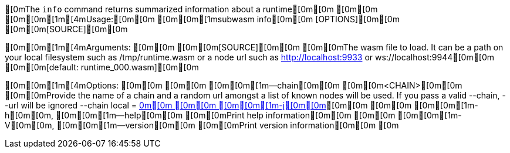 [0mThe `info` command returns summarized information about a runtime[0m[0m
[0m[0m
[0m[0m[1m[4mUsage:[0m[0m [0m[0m[1msubwasm info[0m[0m [OPTIONS][0m[0m [0m[0m[SOURCE][0m[0m

[0m[0m[1m[4mArguments:
[0m[0m  [0m[0m[SOURCE][0m[0m  [0m[0mThe wasm file to load. It can be a path on your local filesystem such as /tmp/runtime.wasm or a node url such as http://localhost:9933 or ws://localhost:9944[0m[0m [0m[0m[default: runtime_000.wasm][0m[0m

[0m[0m[1m[4mOptions:
[0m[0m  [0m[0m    [0m[0m[1m--chain[0m[0m [0m[0m<CHAIN>[0m[0m  [0m[0mProvide the name of a chain and a random url amongst a list of known nodes will be used. If you pass a valid --chain, --url will be ignored --chain local = http://localhost:9933[0m[0m
[0m[0m  [0m[0m[1m-j[0m[0m, [0m[0m[1m--json[0m[0m           [0m[0mOutput as json[0m[0m
[0m[0m  [0m[0m[1m-b[0m[0m, [0m[0m[1m--block[0m[0m [0m[0m<BLOCK>[0m[0m  [0m[0mThe optional block where to fetch the runtime. That allows fetching older runtimes but you will need to connect to archive nodes. Currently, you must pass a block hash. Passing the block numbers is not supported[0m[0m
[0m[0m  [0m[0m[1m-q[0m[0m, [0m[0m[1m--quiet[0m[0m          [0m[0mLess output[0m[0m
[0m[0m  [0m[0m[1m-n[0m[0m, [0m[0m[1m--no-color[0m[0m       [0m[0m[env: NO_COLOR=][0m[0m
[0m[0m  [0m[0m[1m-h[0m[0m, [0m[0m[1m--help[0m[0m           [0m[0mPrint help information[0m[0m
[0m[0m  [0m[0m[1m-V[0m[0m, [0m[0m[1m--version[0m[0m        [0m[0mPrint version information[0m[0m
[0m